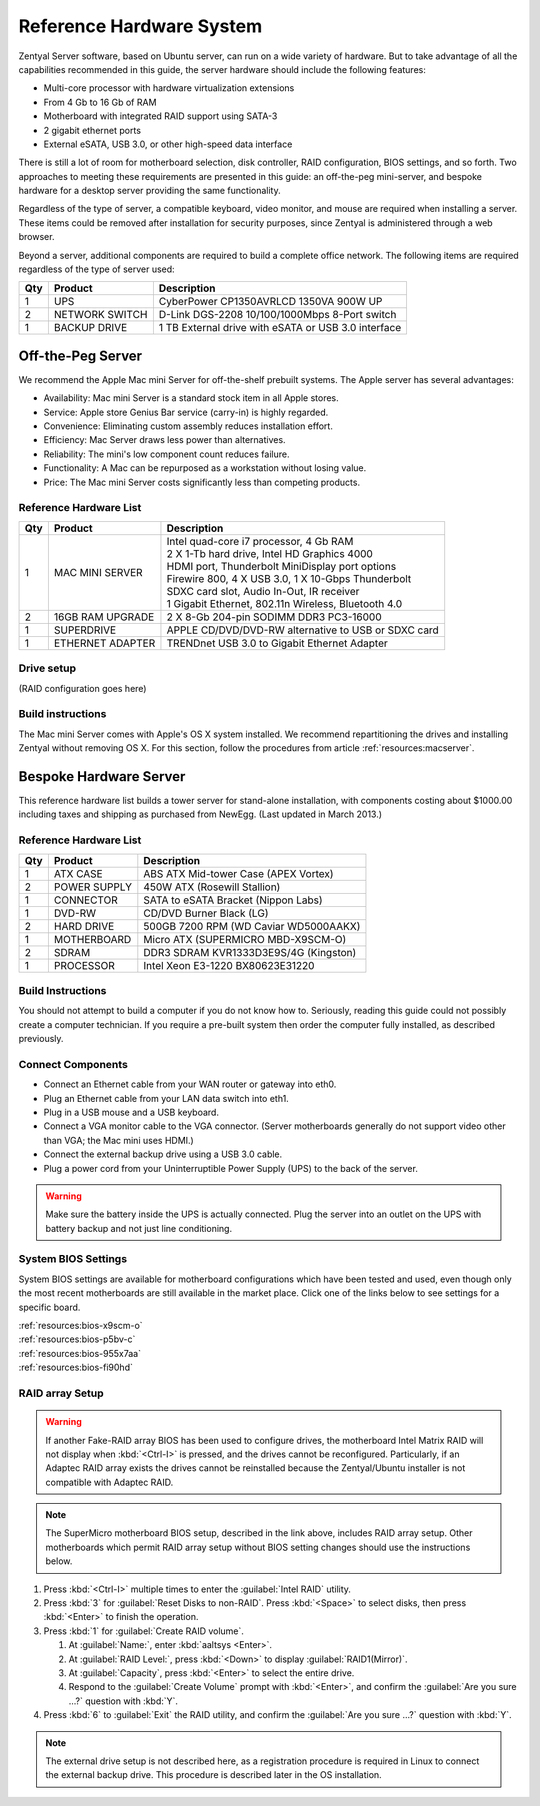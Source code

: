 .. _hardware:

#############################
 Reference Hardware System
#############################

Zentyal Server software, based on Ubuntu server, can run on a wide variety of
hardware. But to take advantage of all the capabilities recommended in this 
guide, the server hardware should include the following features:

*  Multi-core processor with hardware virtualization extensions
*  From 4 Gb to 16 Gb of RAM
*  Motherboard with integrated RAID support using SATA-3
*  2 gigabit ethernet ports
*  External eSATA, USB 3.0, or other high-speed data interface

There is still a lot of room for motherboard selection, disk controller, 
RAID configuration, BIOS settings, and so forth. Two approaches to meeting these 
requirements are presented in this guide: an off-the-peg mini-server, and 
bespoke hardware for a desktop server providing the same functionality.

Regardless of the type of server, a compatible keyboard, video monitor, and 
mouse are required when installing a server. These items could be removed after 
installation for security purposes, since Zentyal is administered through a web 
browser.

Beyond a server, additional components are required to build a complete office 
network. The following items are required regardless of the type of server used:

+-----+----------------+-------------------------------------------------------+
| Qty | Product        | Description                                           |
+=====+================+=======================================================+	
|   1 | UPS            | CyberPower CP1350AVRLCD 1350VA 900W UP                |
+-----+----------------+-------------------------------------------------------+
|   2 | NETWORK SWITCH | D-Link DGS-2208 10/100/1000Mbps 8-Port switch         | 
+-----+----------------+-------------------------------------------------------+
|   1 | BACKUP DRIVE   | 1 TB External drive with eSATA or USB 3.0 interface   |
+-----+----------------+-------------------------------------------------------+

Off-the-Peg Server
=============================

We recommend the Apple Mac mini Server for off-the-shelf prebuilt systems. The 
Apple server has several advantages:

*  Availability: Mac mini Server is a standard stock item in all Apple stores.
*  Service: Apple store Genius Bar service (carry-in) is highly regarded.
*  Convenience: Eliminating custom assembly reduces installation effort.
*  Efficiency: Mac Server draws less power than alternatives.
*  Reliability: The mini's low component count reduces failure.
*  Functionality: A Mac can be repurposed as a workstation without losing value.
*  Price: The Mac mini Server costs significantly less than competing products.

Reference Hardware List
-----------------------------

+-----+------------------+------------------------------------------------------+ 
| Qty | Product          | Description                                          | 
+=====+==================+======================================================+ 
|   1 | MAC MINI SERVER  || Intel quad-core i7 processor, 4 Gb RAM              |  
|     |                  || 2 X 1-Tb hard drive, Intel HD Graphics 4000         |
|     |                  || HDMI port, Thunderbolt MiniDisplay port options     | 
|     |                  || Firewire 800, 4 X USB 3.0, 1 X 10-Gbps Thunderbolt  | 
|     |                  || SDXC card slot, Audio In-Out, IR receiver           | 
|     |                  || 1 Gigabit Ethernet, 802.11n Wireless, Bluetooth 4.0 | 
+-----+------------------+------------------------------------------------------+ 
|   2 | 16GB RAM UPGRADE | 2 X 8-Gb 204-pin SODIMM DDR3 PC3-16000               | 
+-----+------------------+------------------------------------------------------+ 
|   1 | SUPERDRIVE       | APPLE CD/DVD/DVD-RW alternative to USB or SDXC card  | 
+-----+------------------+------------------------------------------------------+ 
|   1 | ETHERNET ADAPTER | TRENDnet USB 3.0 to Gigabit Ethernet Adapter         | 
+-----+------------------+------------------------------------------------------+ 

Drive setup
-----------------------------

(RAID configuration goes here)

Build instructions
-----------------------------

The Mac mini Server comes with Apple's OS X system installed. We recommend 
repartitioning the drives and installing Zentyal without removing OS X. For this
section, follow the procedures from article :ref:`resources:macserver`.

Bespoke Hardware Server
=============================

This reference hardware list builds a tower server for stand-alone installation, 
with components costing about $1000.00 including taxes and shipping as purchased 
from NewEgg. (Last updated in March 2013.) 

Reference Hardware List
-----------------------------

+-----+--------------+--------------------------------------------------------+
| Qty | Product      |  Description                                           |
+=====+==============+========================================================+	
|   1 | ATX CASE     | ABS ATX Mid-tower Case (APEX Vortex)                   |
+-----+--------------+--------------------------------------------------------+
|   2 | POWER SUPPLY | 450W ATX (Rosewill Stallion)                           |
+-----+--------------+--------------------------------------------------------+
|   1 | CONNECTOR    | SATA to eSATA Bracket (Nippon Labs)                    |
+-----+--------------+--------------------------------------------------------+
|   1 | DVD-RW       | CD/DVD Burner Black (LG)                               |
+-----+--------------+--------------------------------------------------------+
|   2 | HARD DRIVE   | 500GB 7200 RPM (WD Caviar WD5000AAKX)                  |
+-----+--------------+--------------------------------------------------------+
|   1 | MOTHERBOARD  | Micro ATX (SUPERMICRO MBD-X9SCM-O)                     |
+-----+--------------+--------------------------------------------------------+
|   2 | SDRAM        | DDR3 SDRAM KVR1333D3E9S/4G (Kingston)                  |
+-----+--------------+--------------------------------------------------------+
|   1 | PROCESSOR    | Intel Xeon E3-1220 BX80623E31220                       |
+-----+--------------+--------------------------------------------------------+

Build Instructions
-----------------------------

You should not attempt to build a computer if you do not know how to. Seriously, 
reading this guide could not possibly create a computer technician. If you 
require a pre-built system then order the computer fully installed, as described 
previously.

Connect Components
-----------------------------

*  Connect an Ethernet cable from your WAN router or gateway into eth0.
*  Plug an Ethernet cable from your LAN data switch into eth1.
*  Plug in a USB mouse and a USB keyboard.
*  Connect a VGA monitor cable to the VGA connector. (Server motherboards 
   generally do not support video other than VGA; the Mac mini uses HDMI.)
*  Connect the external backup drive using a USB 3.0 cable. 
*  Plug a power cord from your Uninterruptible Power Supply (UPS) to the back 
   of the server.

.. warning:: 
   Make sure the battery inside the UPS is actually connected. Plug the server 
   into an outlet on the UPS with battery backup and not just line conditioning.

.. _bios_setup:

System BIOS Settings
-----------------------------

System BIOS settings are available for motherboard configurations which have 
been tested and used, even though only the most recent motherboards are still 
available in the market place. Click one of the links below to see settings 
for a specific board.

| :ref:`resources:bios-x9scm-o`
| :ref:`resources:bios-p5bv-c`
| :ref:`resources:bios-955x7aa`
| :ref:`resources:bios-fi90hd`

RAID array Setup
-----------------------------

.. warning:: If another Fake-RAID array BIOS has been used to configure drives,
   the motherboard Intel Matrix RAID will not display when :kbd:`<Ctrl-I>` is 
   pressed, and the drives cannot be reconfigured. Particularly, if an Adaptec
   RAID array exists the drives cannot be reinstalled because the Zentyal/Ubuntu 
   installer is not compatible with Adaptec RAID.

.. note:: The SuperMicro motherboard BIOS setup, described in the link above, 
   includes RAID array setup. Other motherboards which permit RAID array setup 
   without BIOS setting changes should use the instructions below.

#. Press :kbd:`<Ctrl-I>` multiple times to enter the :guilabel:`Intel RAID` 
   utility.
#. Press :kbd:`3` for :guilabel:`Reset Disks to non-RAID`. Press :kbd:`<Space>` 
   to select disks, then press :kbd:`<Enter>` to finish the operation.
#. Press :kbd:`1` for :guilabel:`Create RAID volume`.

   #. At :guilabel:`Name:`, enter :kbd:`aaltsys <Enter>`.
   #. At :guilabel:`RAID Level:`, press :kbd:`<Down>` to display 
      :guilabel:`RAID1(Mirror)`.
   #. At :guilabel:`Capacity`, press :kbd:`<Enter>` to select the entire drive. 
   #. Respond to the :guilabel:`Create Volume` prompt with :kbd:`<Enter>`, and 
      confirm the :guilabel:`Are you sure ...?` question with :kbd:`Y`.

#. Press :kbd:`6` to :guilabel:`Exit` the RAID utility, and confirm the 
   :guilabel:`Are you sure ...?` question with :kbd:`Y`.

.. note:: The external drive setup is not described here, as a registration 
   procedure is required in Linux to connect the external backup drive. This 
   procedure is described later in the OS installation.
